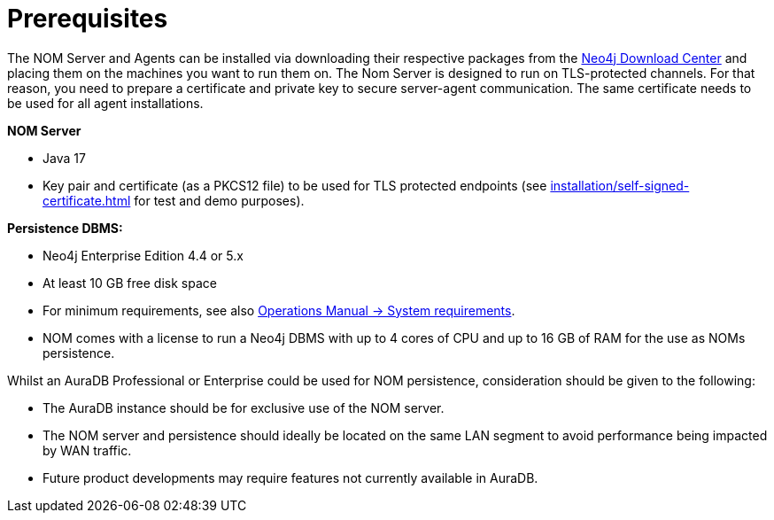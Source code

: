 = Prerequisites
:description: This section provides the prerequisites for Neo4j Ops Manager.

The NOM Server and Agents can be installed via downloading their respective packages from the link:https://neo4j.com/download-center[Neo4j Download Center] and placing them on the machines you want to run them on.
The Nom Server is designed to run on TLS-protected channels.
For that reason, you need to prepare a certificate and private key to secure server-agent communication.
The same certificate needs to be used for all agent installations.

*NOM Server*

* Java 17
* Key pair and certificate (as a PKCS12 file) to be used for TLS protected endpoints (see xref:installation/self-signed-certificate.adoc[] for test and demo purposes).

*Persistence DBMS:*

* Neo4j Enterprise Edition 4.4 or 5.x  
* At least 10 GB free disk space
* For minimum requirements, see also link:/docs/operations-manual/current/installation/requirements/[Operations Manual -> System requirements].
* NOM comes with a license to run a Neo4j DBMS with up to 4 cores of CPU and up to 16 GB of RAM for the use as NOMs persistence.

Whilst an AuraDB Professional or Enterprise could be used for NOM persistence, consideration should be given to the following:

* The AuraDB instance should be for exclusive use of the NOM server.
* The NOM server and persistence should ideally be located on the same LAN segment to avoid performance being impacted by WAN traffic.
* Future product developments may require features not currently available in AuraDB.
